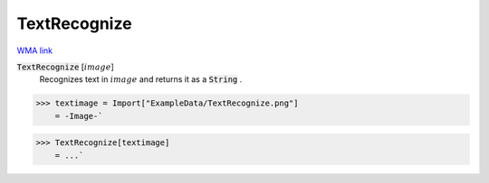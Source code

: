 TextRecognize
=============

`WMA link <https://reference.wolfram.com/language/ref/TextRecognize.html>`_


:code:`TextRecognize` [:math:`image`]
    Recognizes text in :math:`image` and returns it as a :code:`String` .





>>> textimage = Import["ExampleData/TextRecognize.png"]
    = -Image-`

>>> TextRecognize[textimage]
    = ...`

